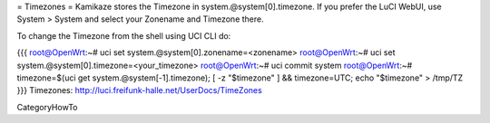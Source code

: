 = Timezones =
Kamikaze stores the Timezone in system.@system[0].timezone. If you prefer the LuCI WebUI, use System > System and select your Zonename and Timezone there.

To change the Timezone from the shell using UCI CLI do:

{{{
root@OpenWrt:~# uci set system.@system[0].zonename=<zonename>
root@OpenWrt:~# uci set system.@system[0].timezone=<your_timezone>
root@OpenWrt:~# uci commit system
root@OpenWrt:~# timezone=$(uci get system.@system[-1].timezone); [ -z "$timezone" ] && timezone=UTC; echo "$timezone" > /tmp/TZ
}}}
Timezones: http://luci.freifunk-halle.net/UserDocs/TimeZones

CategoryHowTo
